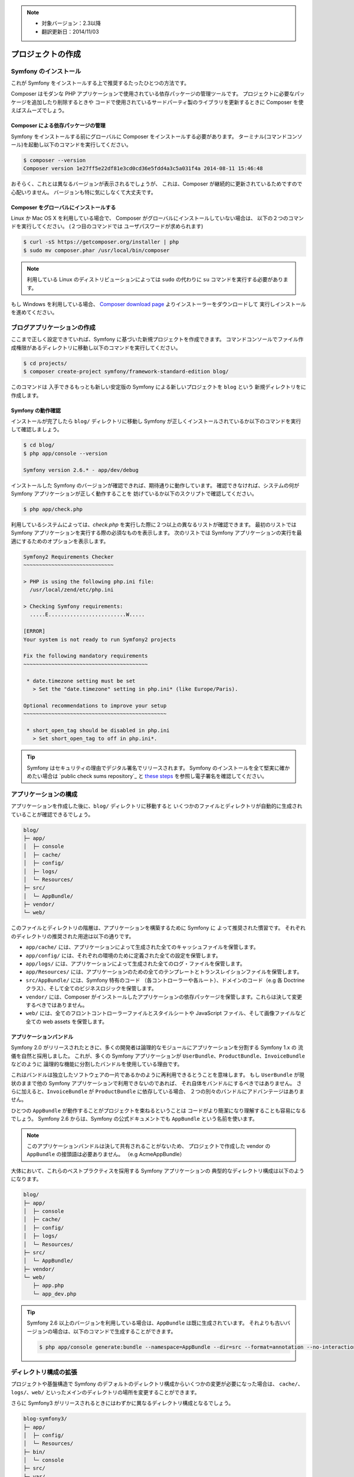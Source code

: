 .. note::

    * 対象バージョン：2.3以降
    * 翻訳更新日：2014/11/03

プロジェクトの作成
====================

Symfony のインストール
------------------

これが Symfony をインストールする上で推奨するたったひとつの方法です。

.. best-practice::

    常に `Composer`_ で Symfony をインストールする

Composer はモダンな PHP アプリケーションで使用されている依存パッケージの管理ツールです。
プロジェクトに必要なパッケージを追加したり削除するときや
コードで使用されているサードパーティ製のライブラリを更新するときに Composer を使えばスムーズでしょう。

Composer による依存パッケージの管理
~~~~~~~~~~~~~~~~~~~~~~~~~~~~~~~~~~~

Symfony をインストールする前にグローバルに Composer をインストールする必要があります。
ターミナル(コマンドコンソール)を起動し以下のコマンドを実行してください。

.. code-block:: bash

    $ composer --version
    Composer version 1e27ff5e22df81e3cd0cd36e5fdd4a3c5a031f4a 2014-08-11 15:46:48

おそらく、これとは異なるバージョンが表示されるでしょうが、
これは、Composer が継続的に更新されているためですので心配いりません。
バージョンも特に気にしなくて大丈夫です。

Composer をグローバルにインストールする
~~~~~~~~~~~~~~~~~~~~~~~~~~~~

Linux か Mac OS X を利用している場合で、
Composer がグローバルにインストールしていない場合は、
以下の２つのコマンドを実行してください。
(２つ目のコマンドでは ユーザパスワードが求められます)

.. code-block:: bash

    $ curl -sS https://getcomposer.org/installer | php
    $ sudo mv composer.phar /usr/local/bin/composer

.. note::

    利用している Linux のディストリビューションによっては
    ``sudo`` の代わりに ``su`` コマンドを実行する必要があります。

もし Windows を利用している場合、
`Composer download page`_ よりインストーラーをダウンロードして
実行しインストールを進めてください。

ブログアプリケーションの作成
-----------------------------

ここまで正しく設定できていれば、Symfony に基づいた新規プロジェクトを作成できます。
コマンドコンソールでファイル作成権限があるディレクトリに移動し以下のコマンドを実行してください。

.. code-block:: bash

    $ cd projects/
    $ composer create-project symfony/framework-standard-edition blog/

このコマンドは
入手できるもっとも新しい安定版の Symfony による新しいプロジェクトを ``blog`` という
新規ディレクトリをに作成します。

Symfony の動作確認
~~~~~~~~~~~~~~~~~~~~~~~~~~~~~~~~~

インストールが完了したら ``blog/`` ディレクトリに移動し
Symfony が正しくインストールされているか以下のコマンドを実行して確認しましょう。

.. code-block:: bash

    $ cd blog/
    $ php app/console --version

    Symfony version 2.6.* - app/dev/debug

インストールした Symfony のバージョンが確認できれば、期待通りに動作しています。
確認できなければ、システムの何が Symfony アプリケーションが正しく動作することを
妨げているか以下のスクリプトで確認してください。

.. code-block:: bash

    $ php app/check.php

利用しているシステムによっては、`check.php` を実行した際に２つ以上の異なるリストが確認できます。
最初のリストでは Symfony アプリケーションを実行する際の必須なものを表示します。
次のリストでは Symfony アプリケーションの実行を最適にするためのオプションを表示します。

.. code-block:: bash

    Symfony2 Requirements Checker
    ~~~~~~~~~~~~~~~~~~~~~~~~~~~~~

    > PHP is using the following php.ini file:
      /usr/local/zend/etc/php.ini

    > Checking Symfony requirements:
      .....E.........................W.....

    [ERROR]
    Your system is not ready to run Symfony2 projects

    Fix the following mandatory requirements
    ~~~~~~~~~~~~~~~~~~~~~~~~~~~~~~~~~~~~~~~~

     * date.timezone setting must be set
       > Set the "date.timezone" setting in php.ini* (like Europe/Paris).

    Optional recommendations to improve your setup
    ~~~~~~~~~~~~~~~~~~~~~~~~~~~~~~~~~~~~~~~~~~~~~~

     * short_open_tag should be disabled in php.ini
       > Set short_open_tag to off in php.ini*.


.. tip::

    Symfony はセキュリティの理由でデジタル署名でリリースされます。
    Symfony のインストールを全て堅実に確かめたい場合は `public check sums repository`_ と
    `these steps`_ を参照し電子署名を確認してください。

アプリケーションの構成
---------------------------

アプリケーションを作成した後に、``blog/`` ディレクトリに移動すると
いくつかのファイルとディレクトリが自動的に生成されていることが確認できるでしょう。

.. code-block:: text

    blog/
    ├─ app/
    │  ├─ console
    │  ├─ cache/
    │  ├─ config/
    │  ├─ logs/
    │  └─ Resources/
    ├─ src/
    │  └─ AppBundle/
    ├─ vendor/
    └─ web/

このファイルとディレクトリの階層は、アプリケーションを構築するために Symfony に
よって推奨された慣習です。
それぞれのディレクトリの推奨された用途は以下の通りです。

* ``app/cache/``  には、アプリケーションによって生成された全てのキャッシュファイルを保管します。
* ``app/config/`` には、それぞれの環境のために定義された全ての設定を保管します。
* ``app/logs/`` には、アプリケーションによって生成された全てのログ・ファイルを保管します。
* ``app/Resources/`` には、アプリケーションのための全てのテンプレートとトランスレイションファイルを保管します。
* ``src/AppBundle/`` には、Symfony 特有のコード （各コントローラーや各ルート）、ドメインのコード（e.g 各 Doctrine クラス）、そして全てのビジネスロジックを保管します。
* ``vendor/`` には、Composer がインストールしたアプリケーションの依存パッケージを保管します。これらは決して変更するべきではありません。
* ``web/`` には、全てのフロントコントローラーファイルとスタイルシートや JavaScript ファイル、そして画像ファイルなど全ての web assets を保管します。

アプリケーションバンドル
~~~~~~~~~~~~~~~~~~~

Symfony 2.0 がリリースされたときに、多くの開発者は論理的なモジュールにアプリケーションを分割する Symfony 1.x の
流儀を自然と採用しました。
これが、多くの Symfony アプリケーションが ``UserBundle``、``ProductBundle``、``InvoiceBundle`` などのように
論理的な機能に分割したバンドルを使用している理由です。

これはバンドルは独立したソフトウェアの一片であるかのように再利用できるとうことを意味します。
もし ``UserBundle`` が現状のままで他の Symfony アプリケーションで利用できないのであれば、
それ自体をバンドルにするべきではありません。
さらに加えると、``InvoiceBundle`` が ``ProductBundle`` に依存している場合、
２つの別々のバンドルにアドバンテージはありません。

.. best-practice::

    アプリケーションロジックのために ``AppBundle`` というただひとつのバンドルを作りなさい

ひとつの ``AppBundle`` が動作することがプロジェクトを束ねるということは
コードがより簡潔になり理解することも容易になるでしょう。
Symfony 2.6 からは、Symfony の公式ドキュメントでも ``AppBundle`` という名前を使います。

.. note::

    このアプリケーションバンドルは決して共有されることがないため、
    プロジェクトで作成した vendor の ``AppBundle`` の接頭語は必要ありません。
    （e.g AcmeAppBundle）

大体において、これらのベストプラクティスを採用する Symfony アプリケーションの
典型的なディレクトリ構成は以下のようになります。

.. code-block:: text

    blog/
    ├─ app/
    │  ├─ console
    │  ├─ cache/
    │  ├─ config/
    │  ├─ logs/
    │  └─ Resources/
    ├─ src/
    │  └─ AppBundle/
    ├─ vendor/
    └─ web/
       ├─ app.php
       └─ app_dev.php

.. tip::

    Symfony 2.6 以上のバージョンを利用している場合は、``AppBundle`` は既に生成されています。
    それよりも古いバージョンの場合は、以下のコマンドで生成することができます。

    .. code-block:: bash

        $ php app/console generate:bundle --namespace=AppBundle --dir=src --format=annotation --no-interaction

ディレクトリ構成の拡張
---------------------------------

プロジェクトや基盤構造で Symfony のデフォルトのディレクトリ構成からいくつかの変更が必要になった場合は、
``cache/``、``logs/``、``web/`` といったメインのディレクトリの場所を変更することができます。

さらに Symfony3 がリリースされるときにはわずかに異なるディレクトリ構成となるでしょう。

.. code-block:: text

    blog-symfony3/
    ├─ app/
    │  ├─ config/
    │  └─ Resources/
    ├─ bin/
    │  └─ console
    ├─ src/
    ├─ var/
    │  ├─ cache/
    │  └─ logs/
    ├─ vendor/
    └─ web/

これは大きな変化ですが、現時点では Symfony2 のディレクトリ構成を使うことを推奨します。

.. _`Composer`: https://getcomposer.org/
.. _`Get Started`: https://getcomposer.org/doc/00-intro.md
.. _`Composer download page`: https://getcomposer.org/download/
.. _`override the location of the main directories`: http://symfony.com/doc/current/cookbook/configuration/override_dir_structure.html
.. _`public checksums repository`: https://github.com/sensiolabs/checksums
.. _`these steps`: http://fabien.potencier.org/article/73/signing-project-releases

.. 2014/11/03 kseta 2c2000a0274b182cbf1a429badb567ee65432c54
